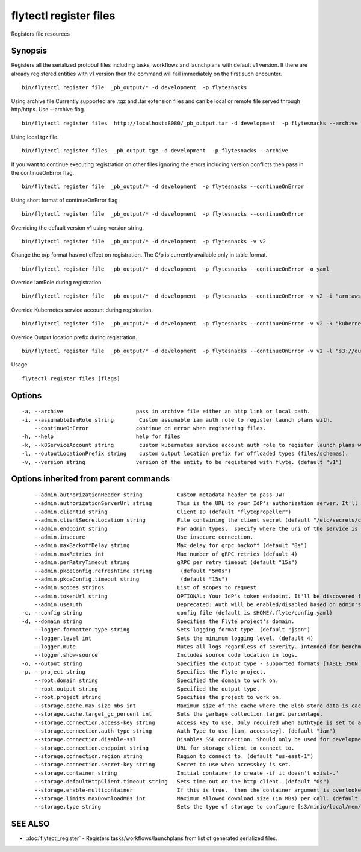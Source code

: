 .. _flytectl_register_files:

flytectl register files
-----------------------

Registers file resources

Synopsis
~~~~~~~~



Registers all the serialized protobuf files including tasks, workflows and launchplans with default v1 version.
If there are already registered entities with v1 version then the command will fail immediately on the first such encounter.
::

 bin/flytectl register file  _pb_output/* -d development  -p flytesnacks

Using archive file.Currently supported are .tgz and .tar extension files and can be local or remote file served through http/https.
Use --archive flag.

::

 bin/flytectl register files  http://localhost:8080/_pb_output.tar -d development  -p flytesnacks --archive

Using  local tgz file.

::

 bin/flytectl register files  _pb_output.tgz -d development  -p flytesnacks --archive

If you want to continue executing registration on other files ignoring the errors including version conflicts then pass in
the continueOnError flag.

::

 bin/flytectl register file  _pb_output/* -d development  -p flytesnacks --continueOnError

Using short format of continueOnError flag
::

 bin/flytectl register file  _pb_output/* -d development  -p flytesnacks --continueOnError

Overriding the default version v1 using version string.
::

 bin/flytectl register file  _pb_output/* -d development  -p flytesnacks -v v2

Change the o/p format has not effect on registration. The O/p is currently available only in table format.

::

 bin/flytectl register file  _pb_output/* -d development  -p flytesnacks --continueOnError -o yaml

Override IamRole during registration.

::

 bin/flytectl register file  _pb_output/* -d development  -p flytesnacks --continueOnError -v v2 -i "arn:aws:iam::123456789:role/dummy"

Override Kubernetes service account during registration.

::

 bin/flytectl register file  _pb_output/* -d development  -p flytesnacks --continueOnError -v v2 -k "kubernetes-service-account"

Override Output location prefix during registration.

::

 bin/flytectl register file  _pb_output/* -d development  -p flytesnacks --continueOnError -v v2 -l "s3://dummy/prefix"

Usage


::

  flytectl register files [flags]

Options
~~~~~~~

::

  -a, --archive                       pass in archive file either an http link or local path.
  -i, --assumableIamRole string        Custom assumable iam auth role to register launch plans with.
      --continueOnError               continue on error when registering files.
  -h, --help                          help for files
  -k, --k8ServiceAccount string        custom kubernetes service account auth role to register launch plans with.
  -l, --outputLocationPrefix string    custom output location prefix for offloaded types (files/schemas).
  -v, --version string                version of the entity to be registered with flyte. (default "v1")

Options inherited from parent commands
~~~~~~~~~~~~~~~~~~~~~~~~~~~~~~~~~~~~~~

::

      --admin.authorizationHeader string           Custom metadata header to pass JWT
      --admin.authorizationServerUrl string        This is the URL to your IdP's authorization server. It'll default to Endpoint
      --admin.clientId string                      Client ID (default "flytepropeller")
      --admin.clientSecretLocation string          File containing the client secret (default "/etc/secrets/client_secret")
      --admin.endpoint string                      For admin types,  specify where the uri of the service is located.
      --admin.insecure                             Use insecure connection.
      --admin.maxBackoffDelay string               Max delay for grpc backoff (default "8s")
      --admin.maxRetries int                       Max number of gRPC retries (default 4)
      --admin.perRetryTimeout string               gRPC per retry timeout (default "15s")
      --admin.pkceConfig.refreshTime string         (default "5m0s")
      --admin.pkceConfig.timeout string             (default "15s")
      --admin.scopes strings                       List of scopes to request
      --admin.tokenUrl string                      OPTIONAL: Your IdP's token endpoint. It'll be discovered from flyte admin's OAuth Metadata endpoint if not provided.
      --admin.useAuth                              Deprecated: Auth will be enabled/disabled based on admin's dynamically discovered information.
  -c, --config string                              config file (default is $HOME/.flyte/config.yaml)
  -d, --domain string                              Specifies the Flyte project's domain.
      --logger.formatter.type string               Sets logging format type. (default "json")
      --logger.level int                           Sets the minimum logging level. (default 4)
      --logger.mute                                Mutes all logs regardless of severity. Intended for benchmarks/tests only.
      --logger.show-source                         Includes source code location in logs.
  -o, --output string                              Specifies the output type - supported formats [TABLE JSON YAML DOT DOTURL]. NOTE: dot, doturl are only supported for Workflow (default "TABLE")
  -p, --project string                             Specifies the Flyte project.
      --root.domain string                         Specified the domain to work on.
      --root.output string                         Specified the output type.
      --root.project string                        Specifies the project to work on.
      --storage.cache.max_size_mbs int             Maximum size of the cache where the Blob store data is cached in-memory. If not specified or set to 0,  cache is not used
      --storage.cache.target_gc_percent int        Sets the garbage collection target percentage.
      --storage.connection.access-key string       Access key to use. Only required when authtype is set to accesskey.
      --storage.connection.auth-type string        Auth Type to use [iam, accesskey]. (default "iam")
      --storage.connection.disable-ssl             Disables SSL connection. Should only be used for development.
      --storage.connection.endpoint string         URL for storage client to connect to.
      --storage.connection.region string           Region to connect to. (default "us-east-1")
      --storage.connection.secret-key string       Secret to use when accesskey is set.
      --storage.container string                   Initial container to create -if it doesn't exist-.'
      --storage.defaultHttpClient.timeout string   Sets time out on the http client. (default "0s")
      --storage.enable-multicontainer              If this is true,  then the container argument is overlooked and redundant. This config will automatically open new connections to new containers/buckets as they are encountered
      --storage.limits.maxDownloadMBs int          Maximum allowed download size (in MBs) per call. (default 2)
      --storage.type string                        Sets the type of storage to configure [s3/minio/local/mem/stow]. (default "s3")

SEE ALSO
~~~~~~~~

* :doc:`flytectl_register` 	 - Registers tasks/workflows/launchplans from list of generated serialized files.

